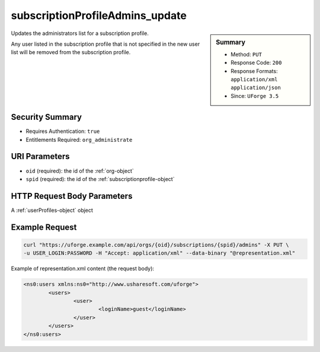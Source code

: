 .. Copyright 2016 FUJITSU LIMITED

.. _subscriptionProfileAdmins-update:

subscriptionProfileAdmins_update
--------------------------------

.. function:: PUT /orgs/{oid}/subscriptions/{spid}/admins

.. sidebar:: Summary

	* Method: ``PUT``
	* Response Code: ``200``
	* Response Formats: ``application/xml`` ``application/json``
	* Since: ``UForge 3.5``

Updates the administrators list for a subscription profile. 

Any user listed in the subscription profile that is not specified in the new user list will be removed from the subscription profile.

Security Summary
~~~~~~~~~~~~~~~~

* Requires Authentication: ``true``
* Entitlements Required: ``org_administrate``

URI Parameters
~~~~~~~~~~~~~~

* ``oid`` (required): the id of the :ref:`org-object`
* ``spid`` (required): the id of the :ref:`subscriptionprofile-object`

HTTP Request Body Parameters
~~~~~~~~~~~~~~~~~~~~~~~~~~~~

A :ref:`userProfiles-object` object

Example Request
~~~~~~~~~~~~~~~

.. code-block:: bash

	curl "https://uforge.example.com/api/orgs/{oid}/subscriptions/{spid}/admins" -X PUT \
	-u USER_LOGIN:PASSWORD -H "Accept: application/xml" --data-binary "@representation.xml"

Example of representation.xml content (the request body):

.. code-block:: xml

	<ns0:users xmlns:ns0="http://www.usharesoft.com/uforge">
		<users>
			<user>
				<loginName>guest</loginName>
			</user>
		</users>
	</ns0:users>


.. seealso::

	 * :ref:`subscriptionProfileOS-update`
	 * :ref:`subscriptionProfileQuotas-update`
	 * :ref:`subscriptionProfileRoles-update`
	 * :ref:`subscriptionProfileTargetFormat-update`
	 * :ref:`subscriptionProfileTargetPlatform-update`
	 * :ref:`subscriptionProfile-create`
	 * :ref:`subscriptionProfile-get`
	 * :ref:`subscriptionProfile-getAll`
	 * :ref:`subscriptionProfile-remove`
	 * :ref:`subscriptionProfile-update`
	 * :ref:`subscriptionprofile-object`
